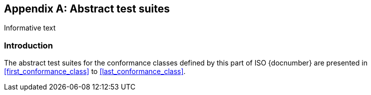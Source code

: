 
[[AnnexA]]
[appendix,subtype=informative]
== Abstract test suites

[source=Serena Coetzee]
****
Informative text
****

=== Introduction

The abstract test suites for the conformance classes defined by this part of ISO {docnumber} are presented in <<first_conformance_class>> to <<last_conformance_class>>.

////

TODO: complete test suites corresponding to 0x-conformance...

////












////
[[first_conformance_class]]
=== Conformance class: IxAddressProfile

.IxAddressProfile test 1: Associations
|===
|Test purpose |Check that the model contains the associations as specified.
|Test method |Inspect the model
|Reference |<<ix-address-profile>>
|Test type |Basic
|===

.IxAddressProfile test 2: Attributes
|===
|Test purpose |For each class and type in the model, check that the model appropriately includes the mandatory, optional and conditional attributes.
|Test method |Inspect the model
|Reference |<<ix-address-profile>>
|Test type |Basic
|===

=== Conformance class: IxAddressInstance

.IxAddressInstance test 1: Attributes
|===
|Test purpose |For each instance in the class, check that the instance appropriately includes the mandatory, optional and conditional attributes.
|Test method |Inspect the model
|Reference |<<ix-address-instance>>
|Test type |Basic
|===

=== Conformance class: FormTemplate

.FormTemplate  test 1: Attributes
|===
|Test purpose |For each class and type in the model, check that the model appropriately includes the mandatory, optional and conditional attributes.
|Test method |Inspect the model
|Reference |<<ix-form-template>>
|Test type |Basic
|===

[[last_conformance_class]]
=== Conformance class: DisplayTemplate

.DisplayTemplate  test 1: Attributes
|===
|Test purpose |For each class and type in the model, check that the model appropriately includes the mandatory, optional and conditional attributes.
|Test method |Inspect the model
|Reference |<<display-template>>
|Test type |Basic
|===
////